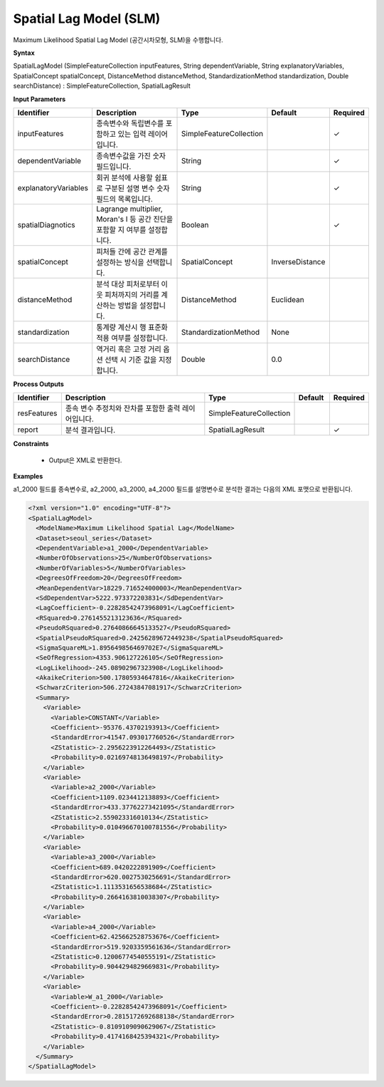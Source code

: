 .. _spatiallagmodel:

Spatial Lag Model (SLM)
=========================

Maximum Likelihood Spatial Lag Model (공간시차모형, SLM)을 수행합니다.

**Syntax**

SpatialLagModel (SimpleFeatureCollection inputFeatures, String dependentVariable, String explanatoryVariables, SpatialConcept spatialConcept, DistanceMethod distanceMethod, StandardizationMethod standardization, Double searchDistance) : SimpleFeatureCollection, SpatialLagResult

**Input Parameters**

.. list-table::
   :widths: 10 50 20 10 10

   * - **Identifier**
     - **Description**
     - **Type**
     - **Default**
     - **Required**

   * - inputFeatures
     - 종속변수와 독립변수를 포함하고 있는 입력 레이어입니다.
     - SimpleFeatureCollection
     -
     - ✓

   * - dependentVariable
     - 종속변수값을 가진 숫자 필드입니다.
     - String
     -
     - ✓

   * - explanatoryVariables
     - 회귀 분석에 사용할 쉼표로 구분된 설명 변수 숫자 필드의 목록입니다.
     - String
     -
     - ✓

   * - spatialDiagnotics
     - Lagrange multiplier, Moran's I 등 공간 진단을 포함할 지 여부를 설정합니다.
     - Boolean
     -
     - ✓

   * - spatialConcept
     - 피처들 간에 공간 관계를 설정하는 방식을 선택합니다.
     - SpatialConcept
     - InverseDistance
     -

   * - distanceMethod
     - 분석 대상 피처로부터 이웃 피처까지의 거리를 계산하는 방법을 설정합니다.
     - DistanceMethod
     - Euclidean
     -

   * - standardization
     - 통계량 계산시 행 표준화 적용 여부를 설정합니다.
     - StandardizationMethod
     - None
     -

   * - searchDistance
     - 역거리 혹은 고정 거리 옵션 선택 시 기준 값을 지정합니다.
     - Double
     - 0.0
     -

**Process Outputs**

.. list-table::
   :widths: 10 50 20 10 10

   * - **Identifier**
     - **Description**
     - **Type**
     - **Default**
     - **Required**

   * - resFeatures
     - 종속 변수 추정치와 잔차를 포함한 출력 레이어입니다.
     - SimpleFeatureCollection
     -
     -

   * - report
     - 분석 결과입니다.
     - SpatialLagResult
     -
     - ✓

**Constraints**

 - Output은 XML로 반환한다.

**Examples**

a1_2000 필드를 종속변수로, a2_2000, a3_2000, a4_2000 필드를 설명변수로 분석한 결과는 다음의 XML 포맷으로 반환됩니다.

.. code-block:: XML

    <?xml version="1.0" encoding="UTF-8"?>
    <SpatialLagModel>
      <ModelName>Maximum Likelihood Spatial Lag</ModelName>
      <Dataset>seoul_series</Dataset>
      <DependentVariable>a1_2000</DependentVariable>
      <NumberOfObservations>25</NumberOfObservations>
      <NumberOfVariables>5</NumberOfVariables>
      <DegreesOfFreedom>20</DegreesOfFreedom>
      <MeanDependentVar>18229.716524000003</MeanDependentVar>
      <SdDependentVar>5222.973372203831</SdDependentVar>
      <LagCoefficient>-0.22828542473968091</LagCoefficient>
      <RSquared>0.2761455213123636</RSquared>
      <PseudoRSquared>0.27640866645133527</PseudoRSquared>
      <SpatialPseudoRSquared>0.24256289672449238</SpatialPseudoRSquared>
      <SigmaSquareML>1.895649856469702E7</SigmaSquareML>
      <SeOfRegression>4353.906127226105</SeOfRegression>
      <LogLikelihood>-245.08902967323908</LogLikelihood>
      <AkaikeCriterion>500.17805934647816</AkaikeCriterion>
      <SchwarzCriterion>506.27243847081917</SchwarzCriterion>
      <Summary>
        <Variable>
          <Variable>CONSTANT</Variable>
          <Coefficient>-95376.43702193913</Coefficient>
          <StandardError>41547.093017760526</StandardError>
          <ZStatistic>-2.2956223912264493</ZStatistic>
          <Probability>0.02169748136498197</Probability>
        </Variable>
        <Variable>
          <Variable>a2_2000</Variable>
          <Coefficient>1109.0234412138893</Coefficient>
          <StandardError>433.37762273421095</StandardError>
          <ZStatistic>2.559023316010134</ZStatistic>
          <Probability>0.010496670100781556</Probability>
        </Variable>
        <Variable>
          <Variable>a3_2000</Variable>
          <Coefficient>689.0420222891909</Coefficient>
          <StandardError>620.0027530256691</StandardError>
          <ZStatistic>1.1113531656538684</ZStatistic>
          <Probability>0.2664163810038307</Probability>
        </Variable>
        <Variable>
          <Variable>a4_2000</Variable>
          <Coefficient>62.425662528753676</Coefficient>
          <StandardError>519.9203359561636</StandardError>
          <ZStatistic>0.12006774540555191</ZStatistic>
          <Probability>0.9044294829669831</Probability>
        </Variable>
        <Variable>
          <Variable>W_a1_2000</Variable>
          <Coefficient>-0.22828542473968091</Coefficient>
          <StandardError>0.2815172692688138</StandardError>
          <ZStatistic>-0.8109109090629067</ZStatistic>
          <Probability>0.4174168425394321</Probability>
        </Variable>
      </Summary>
    </SpatialLagModel>
